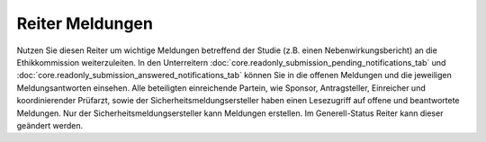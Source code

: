 ================
Reiter Meldungen
================

Nutzen Sie diesen Reiter um wichtige Meldungen betreffend der Studie (z.B. einen Nebenwirkungsbericht) an die Ethikkommission weiterzuleiten. In den Unterreitern :doc:`core.readonly_submission_pending_notifications_tab` und :doc:`core.readonly_submission_answered_notifications_tab` können Sie in die offenen Meldungen und die jeweiligen Meldungsantworten einsehen. Alle beteiligten einreichende Partein, wie Sponsor, Antragsteller, Einreicher und koordinierender Prüfarzt, sowie der Sicherheitsmeldungsersteller haben einen Lesezugriff auf offene und beantwortete Meldungen. Nur der Sicherheitsmeldungsersteller kann Meldungen erstellen. Im Generell-Status Reiter kann dieser geändert werden.